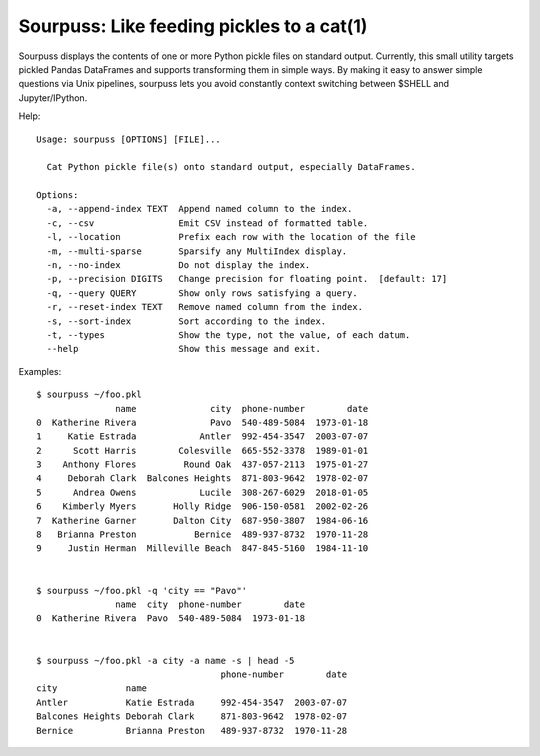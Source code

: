 Sourpuss: Like feeding pickles to a cat(1)
==========================================

Sourpuss displays the contents of one or more Python pickle files on
standard output.  Currently, this small utility targets pickled Pandas
DataFrames and supports transforming them in simple ways.  By making it
easy to answer simple questions via Unix pipelines, sourpuss lets you
avoid constantly context switching between $SHELL and Jupyter/IPython.

Help::

    Usage: sourpuss [OPTIONS] [FILE]...

      Cat Python pickle file(s) onto standard output, especially DataFrames.

    Options:
      -a, --append-index TEXT  Append named column to the index.
      -c, --csv                Emit CSV instead of formatted table.
      -l, --location           Prefix each row with the location of the file
      -m, --multi-sparse       Sparsify any MultiIndex display.
      -n, --no-index           Do not display the index.
      -p, --precision DIGITS   Change precision for floating point.  [default: 17]
      -q, --query QUERY        Show only rows satisfying a query.
      -r, --reset-index TEXT   Remove named column from the index.
      -s, --sort-index         Sort according to the index.
      -t, --types              Show the type, not the value, of each datum.
      --help                   Show this message and exit.


Examples::

    $ sourpuss ~/foo.pkl
                   name              city  phone-number        date
    0  Katherine Rivera              Pavo  540-489-5084  1973-01-18
    1     Katie Estrada            Antler  992-454-3547  2003-07-07
    2      Scott Harris        Colesville  665-552-3378  1989-01-01
    3    Anthony Flores         Round Oak  437-057-2113  1975-01-27
    4     Deborah Clark  Balcones Heights  871-803-9642  1978-02-07
    5      Andrea Owens            Lucile  308-267-6029  2018-01-05
    6    Kimberly Myers       Holly Ridge  906-150-0581  2002-02-26
    7  Katherine Garner       Dalton City  687-950-3807  1984-06-16
    8   Brianna Preston           Bernice  489-937-8732  1970-11-28
    9     Justin Herman  Milleville Beach  847-845-5160  1984-11-10


    $ sourpuss ~/foo.pkl -q 'city == "Pavo"'
                   name  city  phone-number        date
    0  Katherine Rivera  Pavo  540-489-5084  1973-01-18


    $ sourpuss ~/foo.pkl -a city -a name -s | head -5
                                       phone-number        date
    city             name
    Antler           Katie Estrada     992-454-3547  2003-07-07
    Balcones Heights Deborah Clark     871-803-9642  1978-02-07
    Bernice          Brianna Preston   489-937-8732  1970-11-28

